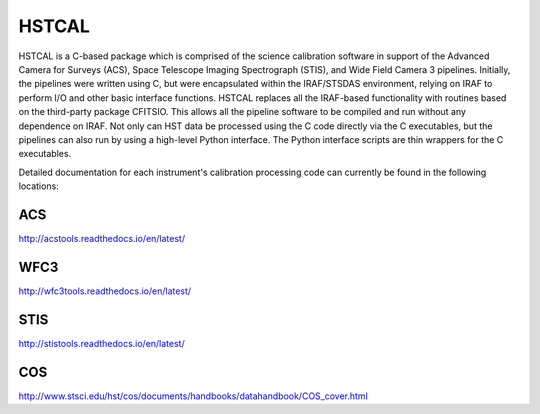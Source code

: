 .. _hstcal:

=======
HSTCAL
=======
HSTCAL is a C-based package which is comprised of the science calibration
software in support of the Advanced Camera for Surveys (ACS), Space Telescope
Imaging Spectrograph (STIS), and Wide Field Camera 3 pipelines. Initially, the
pipelines were written using C, but were encapsulated within the IRAF/STSDAS
environment, relying on IRAF to perform I/O and other basic interface
functions. HSTCAL replaces all the IRAF-based functionality with routines
based on the third-party package CFITSIO.  This allows all the pipeline
software to be compiled and run without any dependence on IRAF.  Not only
can HST data be processed using the C code directly via the C executables,
but the pipelines can also run by using a high-level Python interface.  The
Python interface scripts are thin wrappers for the C executables.


Detailed documentation for each instrument's calibration processing code can currently be found in the following locations:

ACS
-----
`http://acstools.readthedocs.io/en/latest/ <http://acstools.readthedocs.io/en/latest/>`_

WFC3
-----
`http://wfc3tools.readthedocs.io/en/latest/ <http://wfc3tools.readthedocs.io/en/latest/>`_


STIS
-----
`http://stistools.readthedocs.io/en/latest/ <http://stistools.readthedocs.io/en/latest/>`_


COS
-----
`http://www.stsci.edu/hst/cos/documents/handbooks/datahandbook/COS_cover.html <http://www.stsci.edu/hst/cos/documents/handbooks/datahandbook/COS_cover.html>`_

